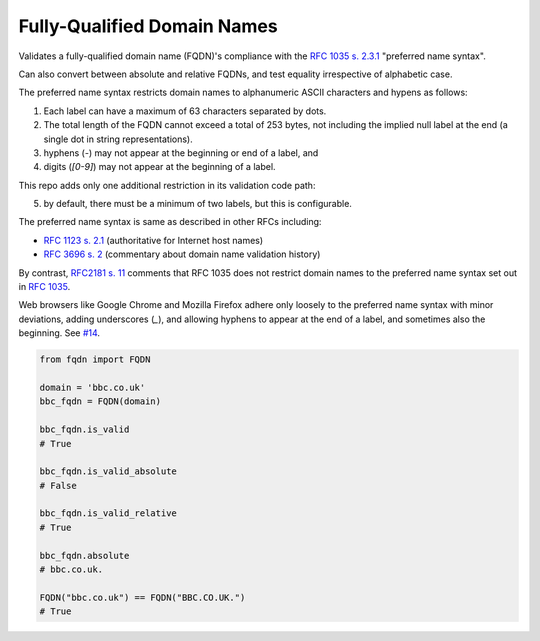 Fully-Qualified Domain Names
===================================
|Build Status| |Coverage Status| |Latest PyPI Version| |Downloads| |Monthly Downloads|

Validates a fully-qualified domain name (FQDN)'s compliance with the
`RFC 1035 s. 2.3.1 <https://tools.ietf.org/html/rfc1035>`_ "preferred name
syntax".

Can also convert between absolute and relative FQDNs, and test equality
irrespective of alphabetic case.

The preferred name syntax restricts domain names to alphanumeric ASCII
characters and hypens as follows:

1. Each label can have a maximum of 63 characters separated by dots.

2. The total length of the FQDN cannot exceed a total of 253 bytes, not
   including the implied null label at the end (a single dot in string
   representations).

3. hyphens (`-`) may not appear at the beginning or end of a label, and

4. digits (`[0-9]`) may not appear at the beginning of a label.


This repo adds only one additional restriction in its validation code path:

5. by default, there must be a minimum of two labels, but this is configurable.

The preferred name syntax is same as described in other RFCs including:

- `RFC 1123 s. 2.1 <https://tools.ietf.org/html/rfc1123#section-2>`_ (authoritative for Internet host names)

- `RFC 3696 s. 2 <https://tools.ietf.org/html/rfc3696#section-2>`_ (commentary about domain name validation history)

By contrast, `RFC2181 s. 11 <http://tools.ietf.org/html/rfc2181#section-11>`_
comments that RFC 1035 does not restrict domain names to the preferred name
syntax set out in `RFC 1035 <http://tools.ietf.org/html/rfc1035>`_.

Web browsers like Google Chrome and Mozilla Firefox adhere only loosely to the
preferred name syntax with minor deviations, adding underscores (`_`), and
allowing hyphens to appear at the end of a label, and sometimes also the
beginning. See `#14 <https://github.com/ypcrts/fqdn/issues/14>`_.



.. code:: python

    from fqdn import FQDN

    domain = 'bbc.co.uk'
    bbc_fqdn = FQDN(domain)

    bbc_fqdn.is_valid
    # True

    bbc_fqdn.is_valid_absolute
    # False

    bbc_fqdn.is_valid_relative
    # True

    bbc_fqdn.absolute
    # bbc.co.uk.

    FQDN("bbc.co.uk") == FQDN("BBC.CO.UK.")
    # True


.. |Python Versions| image:: https://img.shields.io/pypi/pyversions/fqdn.svg
   :target: https://pypi.org/project/fqdn/
.. |Build Status| image:: https://travis-ci.org/ypcrts/fqdn.svg?branch=master
   :target: https://travis-ci.org/ypcrts/fqdn?branch=master
.. |Coverage Status| image:: https://coveralls.io/repos/github/ypcrts/fqdn/badge.svg?branch=master
   :target: https://coveralls.io/github/ypcrts/fqdn?branch=master
.. |Latest PyPI Version| image:: https://img.shields.io/pypi/v/fqdn.svg
   :target: https://pypi.python.org/pypi/fqdn
.. |Downloads| image:: https://pepy.tech/badge/fqdn
   :target: https://pepy.tech/project/fqdn
.. |Monthly Downloads| image:: https://pepy.tech/badge/fqdn/month
   :target: https://pepy.tech/project/fqdn/month
